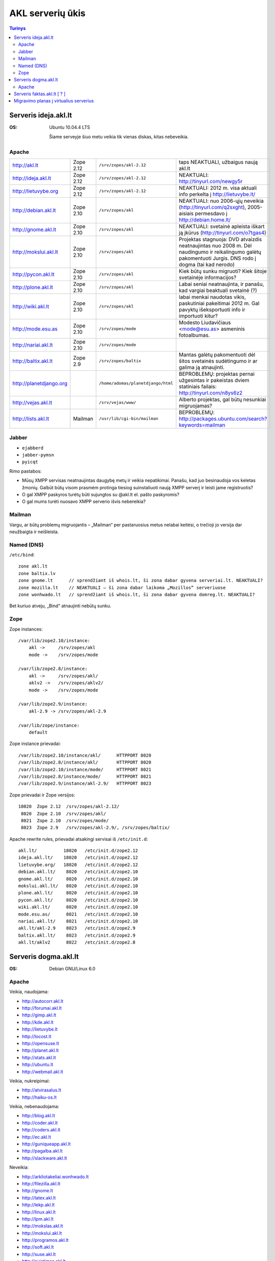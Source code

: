 #################
AKL serverių ūkis
#################

.. contents:: Turinys

Serveris ideja.akl.lt
=====================

:OS: Ubuntu 10.04.4 LTS

   Šiame serveyje šiuo metu veikia tik vienas diskas, kitas nebeveikia.

Apache
------

.. list-table::

   * - http://akl.lt
     - Zope 2.12
     - ``/srv/zopes/akl-2.12``
     - taps NEAKTUALI, užbaigus naują akl.lt
   * - http://ideja.akl.lt
     - Zope 2.12
     - ``/srv/zopes/akl-2.12``
     - NEAKTUALI: http://tinyurl.com/newgy5r
   * - http://lietuvybe.org
     - Zope 2.12
     - ``/srv/zopes/akl-2.12``
     - NEAKTUALI: 2012 m. visa aktuali info perkelta į http://lietuvybe.lt/
   * - http://debian.akl.lt
     - Zope 2.10
     - ``/srv/zopes/akl``
     - NEAKTUALI: nuo 2006-ųjų neveikia (http://tinyurl.com/q2sxght), 2005-aisiais permesdavo į http://debian.home.lt/
   * - http://gnome.akl.lt
     - Zope 2.10
     - ``/srv/zopes/akl``
     - NEAKTUALI: svetainė apleista iškart ją įkūrus (http://tinyurl.com/o7tgas4)
   * - http://mokslui.akl.lt
     - Zope 2.10
     - ``/srv/zopes/akl``
     - Projektas stagnuoja: DVD atvaizdis neatnaujintas nuo 2008 m. Dėl naudingumo ir reikalingumo galėtų pakomentuoti Jurgis. DNS rodo į dogma (tai kad nerodo)
   * - http://pycon.akl.lt
     - Zope 2.10
     - ``/srv/zopes/akl``
     - Kiek būtų sunku migruoti? Kiek šitoje svetainėje informacijos?
   * - http://plone.akl.lt
     - Zope 2.10
     - ``/srv/zopes/akl``
     - Labai seniai neatnaujinta, ir panašu, kad vargiai beaktuali svetainė (?)
   * - http://wiki.akl.lt
     - Zope 2.10
     - ``/srv/zopes/akl``
     - labai menkai naudotas vikis, paskutiniai pakeitimai 2012 m. Gal pavyktų išeksportuoti info ir importuoti kitur?
   * - http://mode.esu.as
     - Zope 2.10
     - ``/srv/zopes/mode``
     - Modesto Liudavičiaus <mode@esu.as> asmeninis fotoalbumas.
   * - http://nariai.akl.lt
     - Zope 2.10
     - ``/srv/zopes/mode``
     -
   * - http://baltix.akl.lt
     - Zope 2.9
     - ``/srv/zopes/baltix``
     - Mantas galėtų pakomentuoti dėl šitos svetainės sudėtingumo ir ar galima ją atnaujinti.
   * - http://planetdjango.org
     -
     - ``/home/adomas/planetdjango/html``
     - BEPROBLEMŲ: projektas pernai užgesintas ir pakeistas dviem statiniais failais: http://tinyurl.com/n8ys6z2
   * - http://vejas.akl.lt
     -
     - ``/srv/vejas/www/``
     - Alberto projektas, gal būtų nesunkiai migruojamas?
   * - http://lists.akl.lt
     - Mailman
     - ``/usr/lib/cgi-bin/mailman``
     - BEPROBLEMŲ: http://packages.ubuntu.com/search?keywords=mailman

Jabber
------

- ``ejabberd``
- ``jabber-pymsn``
- ``pyicqt``

Rimo pastabos:

- Mūsų XMPP servisas neatnaujintas daugybę metų ir veikia nepatikimai. Panašu, kad juo besinaudoja vos keletas žmonių. Galbūt būtų visom prasmėm protinga tiesiog suinstaliuoti naują XMPP serverį ir leisti jame registruotis?
- O gal XMPP paskyros turėtų būti sujungtos su @akl.lt el. pašto paskyromis?
- O gal mums turėti nuosavo XMPP serverio išvis nebereikia?


Mailman
-------
Vargu, ar būtų problemų migruojantis – „Mailman“ per pastaruosius metus nelabai keitėsi, o trečioji jo versija dar neužbaigta ir neišleista.

Named (DNS)
-----------

``/etc/bind``::

    zone akl.lt
    zone baltix.lv
    zone gnome.lt      // sprendžiant iš whois.lt, ši zona dabar gyvena serveriai.lt. NEAKTUALI?
    zone mozilla.lt    // NEAKTUALI – ši zona dabar laikoma „Mozillos“ serveriuose
    zone wonhwado.lt   // sprendžiant iš whois.lt, ši zona dabar gyvena domreg.lt. NEAKTUALI?

Bet kuriuo atveju, „Bind“ atnaujinti nebūtų sunku.

Zope
----

Zope instances::

  /var/lib/zope2.10/instance:
      akl ->     /srv/zopes/akl
      mode ->    /srv/zopes/mode

  /var/lib/zope2.8/instance:
      akl ->     /srv/zopes/akl/
      aklv2 ->   /srv/zopes/aklv2/
      mode ->    /srv/zopes/mode

  /var/lib/zope2.9/instance:
      akl-2.9 -> /srv/zopes/akl-2.9

  /var/lib/zope/instance:
      default

Zope instance prievadai::

  /var/lib/zope2.10/instance/akl/      HTTPPORT 8020
  /var/lib/zope2.8/instance/akl/       HTTPPORT 8020
  /var/lib/zope2.10/instance/mode/     HTTPPORT 8021
  /var/lib/zope2.8/instance/mode/      HTTPPORT 8021
  /var/lib/zope2.9/instance/akl-2.9/   HTTPPORT 8023

Zope prievadai ir Zope versijos::

  18020  Zope 2.12  /srv/zopes/akl-2.12/
   8020  Zope 2.10  /srv/zopes/akl/
   8021  Zope 2.10  /srv/zopes/mode/
   8023  Zope 2.9   /srv/zopes/akl-2.9/, /srv/zopes/baltix/

Apache rewrite rules, prievadai atsakingi servisai iš ``/etc/init.d``::

  akl.lt/          18020   /etc/init.d/zope2.12
  ideja.akl.lt/    18020   /etc/init.d/zope2.12
  lietuvybe.org/   18020   /etc/init.d/zope2.12
  debian.akl.lt/    8020   /etc/init.d/zope2.10
  gnome.akl.lt/     8020   /etc/init.d/zope2.10
  mokslui.akl.lt/   8020   /etc/init.d/zope2.10
  plone.akl.lt/     8020   /etc/init.d/zope2.10
  pycon.akl.lt/     8020   /etc/init.d/zope2.10
  wiki.akl.lt/      8020   /etc/init.d/zope2.10
  mode.esu.as/      8021   /etc/init.d/zope2.10
  nariai.akl.lt/    8021   /etc/init.d/zope2.10
  akl.lt/akl-2.9    8023   /etc/init.d/zope2.9
  baltix.akl.lt/    8023   /etc/init.d/zope2.9
  akl.lt/aklv2      8022   /etc/init.d/zope2.8

Serveris dogma.akl.lt
=====================

:OS: Debian GNU/Linux 6.0

Apache
------

Veikia, naudojama:

- http://autocorr.akl.lt
- http://forumai.akl.lt
- http://gimp.akl.lt
- http://kde.akl.lt
- http://lietuvybe.lt
- http://locost.lt
- http://opensuse.lt
- http://planet.akl.lt
- http://stats.akl.lt
- http://ubuntu.lt
- http://webmail.akl.lt

Veikia, nukreipimai:

- http://atvirasalus.lt
- http://haiku-os.lt

Veikia, nebenaudojama:

- http://blog.akl.lt
- http://coder.akl.lt
- http://coders.akl.lt
- http://ec.akl.lt
- http://guniqueapp.akl.lt
- http://pagalba.akl.lt
- http://slackware.akl.lt

Neveikia:

- http://arkliotakeliai.wonhwado.lt
- http://filezilla.akl.lt
- http://gnome.lt
- http://latex.akl.lt
- http://lekp.akl.lt
- http://linux.akl.lt
- http://lpm.akl.lt
- http://mokslas.akl.lt
- http://mokslui.akl.lt
- http://programos.akl.lt
- http://soft.akl.lt
- http://suse.akl.lt
- http://svietimas.akl.lt
- http://vytis.akl.lt

Serveris faktas.akl.lt [ ? ]
============================

:OS: ?

Serveryje turėjo „suktis“ tik HTTP ir FTP servisas. Serveris užgęso 2012 m., vėliau buvo dalinai, bet tik dalinai prikeltas. Neveikia jau daugiau kaip dvejus metus.

Neveikia:

- http://ftp.akl.lt
- http://files.akl.lt
- http://mirror.akl.lt


Migravimo planas į virtualius serverius
=======================================

Kadangi šiuo metu yra trys skirtingi serveriai, turintys labai daug skirtingų
projektų, tarp kurių nemaža dalis yra pasenusių, siūlau visus esamus projektus
aprašyti į Dockerfile_ ir talpinti į vieną serverį Docker_ konteineriuose.

Tokiu būdu, viename serveryje bus galima tvarkingai talpinti visus projektus,
nereikės skirtingų serverių Python'ui, PHP'ui ir pan.

Be to Dockerfile_ užtikrins projekto paleidimo atkartojamumą, todėl jei
ateityje reikės kraustytis į kokį nors kitą serverį, arba reikės atnaujinti
sistemą, tai migravimas bus paprastesnis ir vienintelis reikalavimas serveriui
bus Docker_ palaikymas.

Galiausiai visi Dockerfile_'ai bus apjungti naudojant Fig_ ir saugomi vienoje
repozitorijoje, todėl bus aišku, kas vyksta su projektais, kada paskutinį kartą
jie buvo atnaujinti, kas ką naudoja ir pan.

To tarpu host serveris bus iš esmės tuščias, jame suksis tik Docker_
konteineriai ir tvarkingai bus padėti taip vadinamie *docker volumes*.

.. _Dockerfile: https://docs.docker.com/reference/builder/
.. _Docker: https://www.docker.com/
.. _Fig: http://www.fig.sh/
